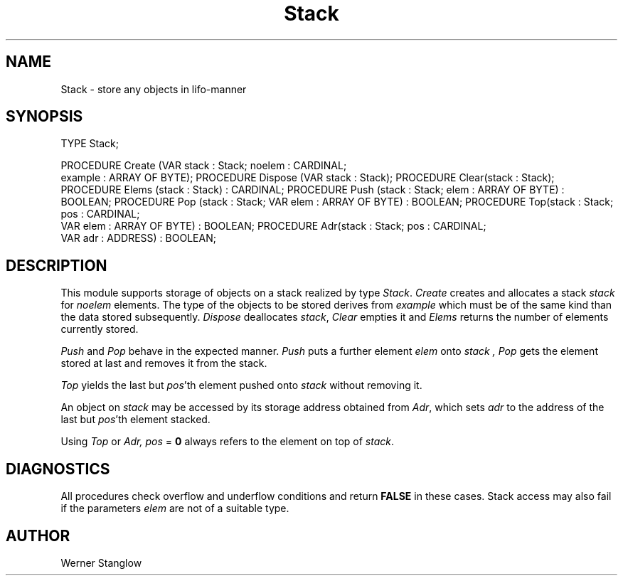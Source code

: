 .\" ---------------------------------------------------------------------------
.\" Ulm's Modula-2 Compiler and Library Documentation
.\" Copyright (C) 1983-1996 by University of Ulm, SAI, 89069 Ulm, Germany
.\" ---------------------------------------------------------------------------
.TH Stack 3 "local:Stanglow"
.SH NAME
Stack \- store any objects in lifo-manner
.SH SYNOPSIS
.Pg
TYPE Stack; 
.sp 0.7
PROCEDURE Create (VAR stack : Stack; noelem : CARDINAL;
                  example : ARRAY OF BYTE);
PROCEDURE Dispose (VAR stack : Stack);
PROCEDURE Clear(stack : Stack);
PROCEDURE Elems (stack : Stack) : CARDINAL;
PROCEDURE Push (stack : Stack; elem : ARRAY OF BYTE) : BOOLEAN;
PROCEDURE Pop (stack : Stack; VAR elem : ARRAY OF BYTE) : BOOLEAN;
PROCEDURE Top(stack : Stack; pos : CARDINAL;
              VAR elem : ARRAY OF BYTE) : BOOLEAN;
PROCEDURE Adr(stack : Stack; pos : CARDINAL;
              VAR adr : ADDRESS) : BOOLEAN;
.Pe
.SH DESCRIPTION
This module supports storage of objects on a stack realized
by type
.IR Stack .
.I Create
creates and allocates
a stack
.I stack
for 
.I noelem
elements.
The type of the objects
to be stored derives
from
.I example 
which must be of the same kind
than the data stored subsequently.
.I Dispose
deallocates
.IR stack ,
.I Clear
empties
it
and
.I Elems
returns the number of elements currently stored.
.LP
.I Push
and 
.I Pop
behave in the expected manner.
.I Push
puts a further element
.I elem
onto
.I stack ,
.I Pop
gets the element
stored
at last
and removes it from
the stack.
.LP
.I Top
yields
the
last
but
.IR pos 'th
element
pushed onto
.I stack
without removing it.
.LP
An object on
.I stack
may be accessed by
its storage address
obtained from 
.IR Adr \&,
which sets
.I adr
to the address
of the
last
but
.IR pos 'th
element stacked.
.LP
Using
.I Top
or
.IR Adr,
.I pos
=
.B 0
always refers to
the element on top
of
.IR stack \&.
.SH DIAGNOSTICS
All procedures check
overflow and underflow conditions
and
return
.B FALSE
in these cases. 
Stack access may also fail
if the parameters
.I elem
are not of a suitable type.
.SH AUTHOR
Werner Stanglow
.\" ---------------------------------------------------------------------------
.\" $Id: Stack.3,v 1.2 1997/02/25 17:41:51 borchert Exp $
.\" ---------------------------------------------------------------------------
.\" $Log: Stack.3,v $
.\" Revision 1.2  1997/02/25  17:41:51  borchert
.\" formatting changed
.\"
.\" Revision 1.1  1996/12/04  18:19:29  martin
.\" Initial revision
.\"
.\" ---------------------------------------------------------------------------
